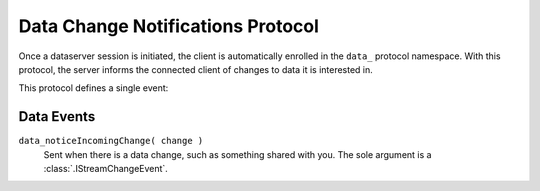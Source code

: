 ====================================
 Data Change Notifications Protocol
====================================

Once a dataserver session is initiated, the client is automatically
enrolled in the ``data_`` protocol namespace. With this protocol, the
server informs the connected client of changes to data it is
interested in.

This protocol defines a single event:


Data Events
-----------

``data_noticeIncomingChange( change )``
  Sent when there is a data change, such as something
  shared with you. The sole argument is a :class:`.IStreamChangeEvent`.
